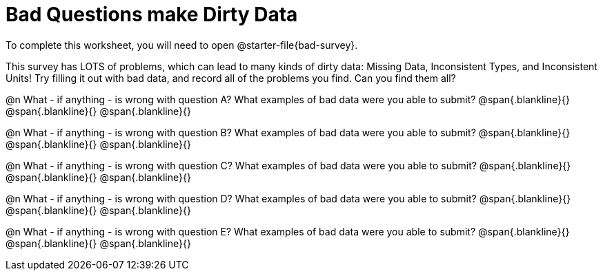 = Bad Questions make Dirty Data

To complete this worksheet, you will need to open @starter-file{bad-survey}.

This survey has LOTS of problems, which can lead to many kinds of dirty data: Missing Data, Inconsistent Types, and Inconsistent Units! Try filling it out with bad data, and record all of the problems you find. Can you find them all?

@n What - if anything - is wrong with question A? What examples of bad data were you able to submit?
@span{.blankline}{}
@span{.blankline}{}
@span{.blankline}{}

@n What - if anything - is wrong with question B? What examples of bad data were you able to submit?
@span{.blankline}{}
@span{.blankline}{}
@span{.blankline}{}

@n What - if anything - is wrong with question C? What examples of bad data were you able to submit?
@span{.blankline}{}
@span{.blankline}{}
@span{.blankline}{}

@n What - if anything - is wrong with question D? What examples of bad data were you able to submit?
@span{.blankline}{}
@span{.blankline}{}
@span{.blankline}{}

@n What - if anything - is wrong with question E? What examples of bad data were you able to submit?
@span{.blankline}{}
@span{.blankline}{}
@span{.blankline}{}
